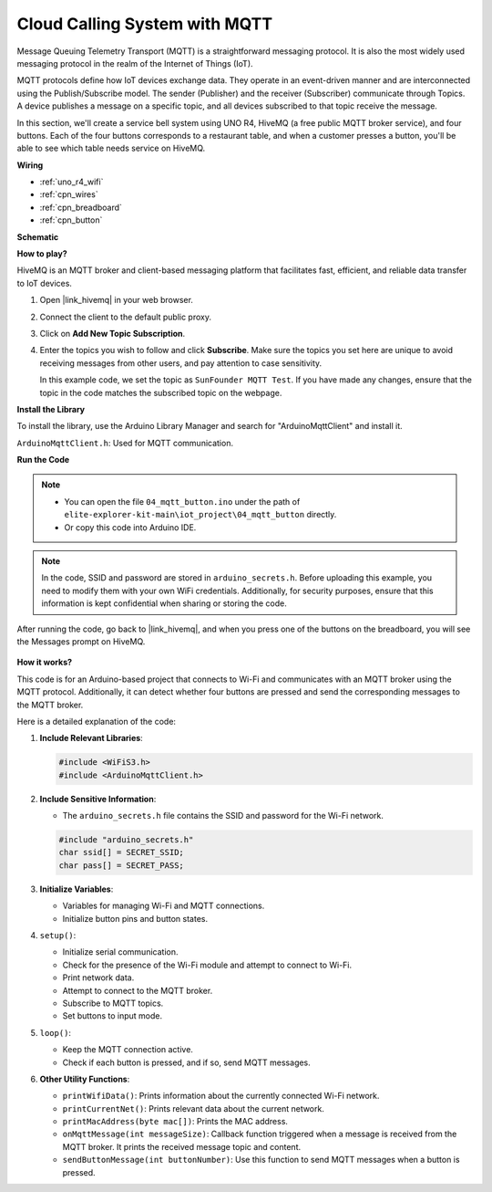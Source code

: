 .. _iot_mqtt_publish:

Cloud Calling System with MQTT
============================================

.. raw:: html

   <video loop autoplay muted style = "max-width:100%">
      <source src="../_static/videos/iot_projects/04_iot_mqtt_callling.mp4"  type="video/mp4">
      Your browser does not support the video tag.
   </video>

Message Queuing Telemetry Transport (MQTT) is a straightforward messaging protocol. It is also the most widely used messaging protocol in the realm of the Internet of Things (IoT).

MQTT protocols define how IoT devices exchange data. They operate in an event-driven manner and are interconnected using the Publish/Subscribe model. The sender (Publisher) and the receiver (Subscriber) communicate through Topics. A device publishes a message on a specific topic, and all devices subscribed to that topic receive the message.

In this section, we'll create a service bell system using UNO R4, HiveMQ (a free public MQTT broker service), and four buttons. Each of the four buttons corresponds to a restaurant table, and when a customer presses a button, you'll be able to see which table needs service on HiveMQ.

**Wiring**

.. image:: img/04_mqtt_button_bb.png
   :width: 70%
   :align: center

* :ref:`uno_r4_wifi`
* :ref:`cpn_wires`
* :ref:`cpn_breadboard`
* :ref:`cpn_button`

**Schematic**

.. image:: img/04_mqtt_button_schematic.png
   :width: 50%
   :align: center

**How to play?**

HiveMQ is an MQTT broker and client-based messaging platform that facilitates fast, efficient, and reliable data transfer to IoT devices.

1. Open |link_hivemq| in your web browser.

2. Connect the client to the default public proxy.

   .. image:: img/04_mqtt_1.png

3. Click on **Add New Topic Subscription**.

   .. image:: img/04_mqtt_2.png

4. Enter the topics you wish to follow and click **Subscribe**. Make sure the topics you set here are unique to avoid receiving messages from other users, and pay attention to case sensitivity. 

   In this example code, we set the topic as ``SunFounder MQTT Test``. If you have made any changes, ensure that the topic in the code matches the subscribed topic on the webpage.

   .. image:: img/04_mqtt_3.png


**Install the Library**

To install the library, use the Arduino Library Manager and search for "ArduinoMqttClient" and install it.

``ArduinoMqttClient.h``: Used for MQTT communication.

**Run the Code**

.. note::

    * You can open the file ``04_mqtt_button.ino`` under the path of ``elite-explorer-kit-main\iot_project\04_mqtt_button`` directly.
    * Or copy this code into Arduino IDE.

.. note::
    In the code, SSID and password are stored in ``arduino_secrets.h``. Before uploading this example, you need to modify them with your own WiFi credentials. Additionally, for security purposes, ensure that this information is kept confidential when sharing or storing the code.

.. raw:: html

   <iframe src=https://create.arduino.cc/editor/sunfounder01/7a4acdf8-beed-47d4-ada8-cbaab0f3477f/preview?embed style="height:510px;width:100%;margin:10px 0" frameborder=0></iframe>

After running the code, go back to |link_hivemq|, and when you press one of the buttons on the breadboard, you will see the Messages prompt on HiveMQ.

    .. image:: img/04_mqtt_4.png
  
**How it works?**

This code is for an Arduino-based project that connects to Wi-Fi and communicates with an MQTT broker using the MQTT protocol. Additionally, it can detect whether four buttons are pressed and send the corresponding messages to the MQTT broker.

Here is a detailed explanation of the code:

1. **Include Relevant Libraries**:

   .. code-block:: Arduino
       
       #include <WiFiS3.h>
       #include <ArduinoMqttClient.h>

2. **Include Sensitive Information**:

   * The ``arduino_secrets.h`` file contains the SSID and password for the Wi-Fi network.
   
   .. code-block:: Arduino
       
       #include "arduino_secrets.h" 
       char ssid[] = SECRET_SSID;   
       char pass[] = SECRET_PASS;   

3. **Initialize Variables**:

   * Variables for managing Wi-Fi and MQTT connections.
   * Initialize button pins and button states.

4. ``setup()``:

   * Initialize serial communication.
   * Check for the presence of the Wi-Fi module and attempt to connect to Wi-Fi.
   * Print network data.
   * Attempt to connect to the MQTT broker.
   * Subscribe to MQTT topics.
   * Set buttons to input mode.

5. ``loop()``:

   * Keep the MQTT connection active.
   * Check if each button is pressed, and if so, send MQTT messages.

6. **Other Utility Functions**:

   * ``printWifiData()``: Prints information about the currently connected Wi-Fi network.
   * ``printCurrentNet()``: Prints relevant data about the current network.
   * ``printMacAddress(byte mac[])``: Prints the MAC address.
   * ``onMqttMessage(int messageSize)``: Callback function triggered when a message is received from the MQTT broker. It prints the received message topic and content.
   * ``sendButtonMessage(int buttonNumber)``: Use this function to send MQTT messages when a button is pressed.
